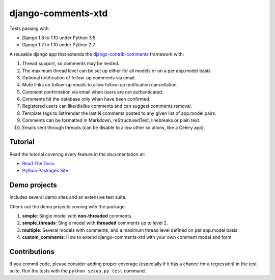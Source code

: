 django-comments-xtd |TravisCI|_
===================

.. |TravisCI| image:: https://secure.travis-ci.org/danirus/django-comments-xtd.png?branch=master
.. _TravisCI: https://travis-ci.org/danirus/django-comments-xtd

Tests passing with:

* Django 1.8 to 1.10 under Python 3.5
* Django 1.7 to 1.10 under Python 2.7

A reusable django app that extends the `django-contrib-comments <https://pypi.python.org/pypi/django-contrib-comments>`_ framework with:

#. Thread support, so comments may be nested.
#. The maximum thread level can be set up either for all models or on a per app.model basis.
#. Optional notification of follow-up comments via email.
#. Mute links on follow-up emails to allow follow-up notification cancellation.
#. Comment confirmation via email when users are not authenticated.
#. Comments hit the database only when have been confirmed.
#. Registered users can like/dislike comments and can suggest comments removal.
#. Template tags to list/render the last N comments posted to any given list of app.model pairs.
#. Comments can be formatted in Markdown, reStructuredText, linebreaks or plain text.
#. Emails sent through threads (can be disable to allow other solutions, like a Celery app).


Tutorial
--------

Read the tutorial covering every feature in the documentation at:

* `Read The Docs`_
* `Python Packages Site`_

.. _`Read The Docs`: http://readthedocs.org/docs/django-comments-xtd/
.. _`Python Packages Site`: http://packages.python.org/django-comments-xtd/


Demo projects
-------------

Includes several demo sites and an extensive test suite.

Check out the demo projects coming with the package:

#. **simple**: Single model with **non-threaded** comments.
#. **simple_threads**: Single model with **threaded** comments up to level 2.
#. **multiple**: Several models with comments, and a maximum thread level defined on per app.model basis.
#. **custom_comments**: How to extend django-comments-xtd with your own comment model and form.


Contributions
-------------
   
If you commit code, please consider adding proper coverage (especially if it has a chance for a regression) in the test suite. Run the tests with the ``python setup.py test`` command.
